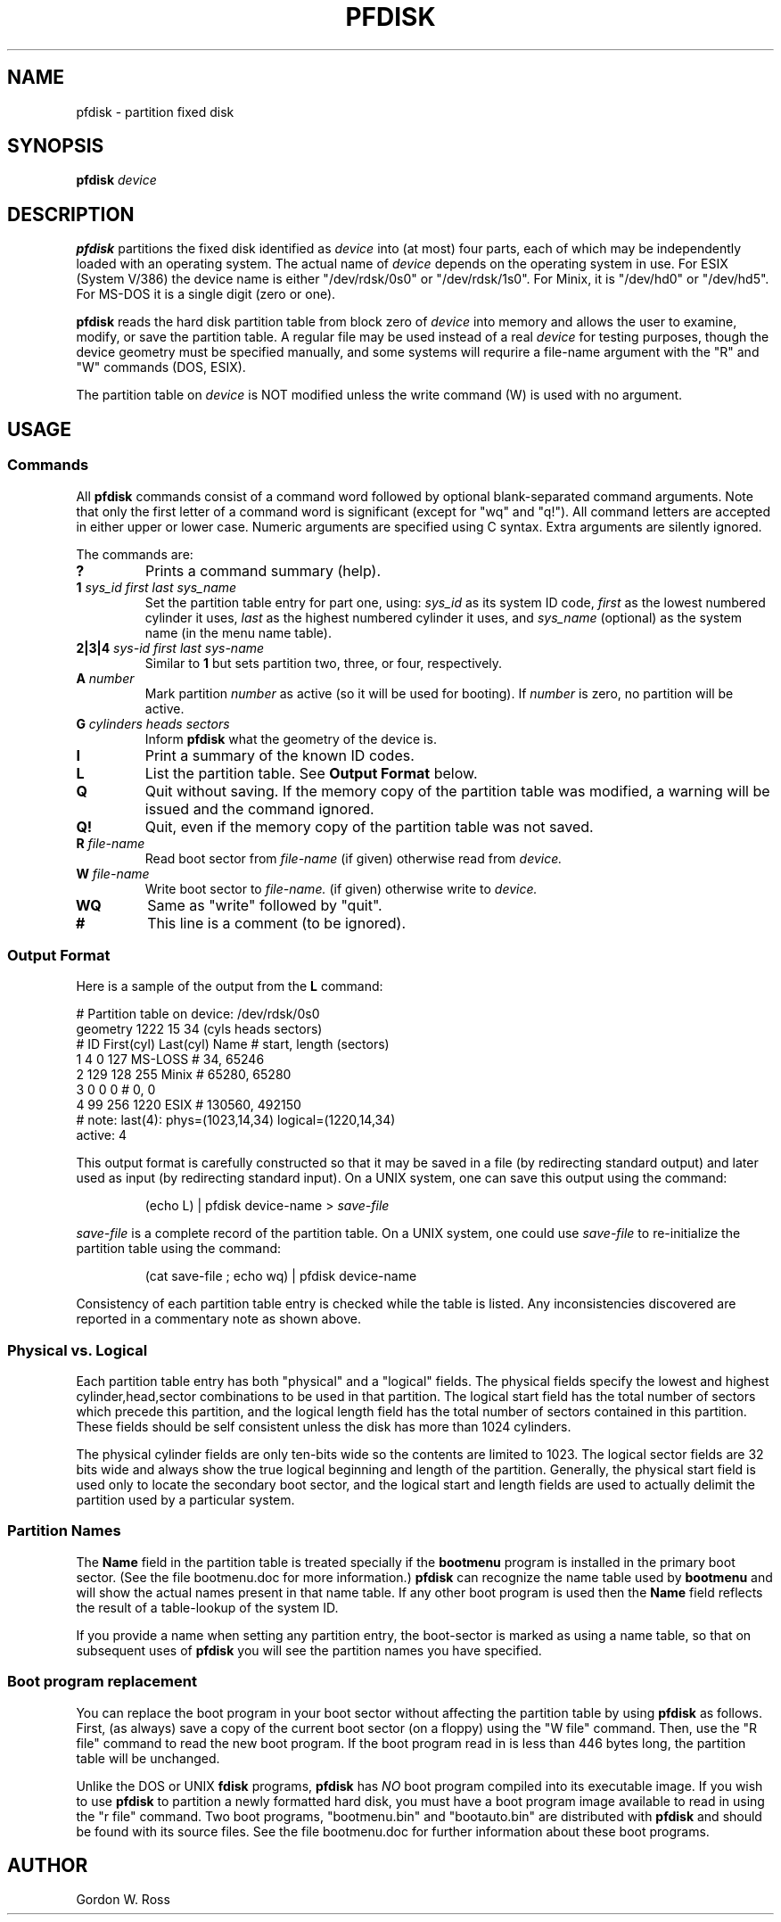 .TH PFDISK 8 "Oct 1990" "Release 1.3"
.SH NAME
pfdisk \- partition fixed disk
.SH SYNOPSIS
.B pfdisk
.I device
.SH DESCRIPTION
.LP
.B pfdisk
partitions the fixed disk identified as
.I device
into (at most) four parts, each of which may
be independently loaded with an operating system.
The actual name of
.I device
depends on the operating system in use.
For ESIX (System V/386) the device name is either
"/dev/rdsk/0s0" or "/dev/rdsk/1s0".
For Minix, it is "/dev/hd0" or "/dev/hd5".
For MS-DOS it is a single digit (zero or one).
.LP
.B pfdisk
reads the hard disk partition table from block zero of
.I device
into memory and allows the user to examine, modify, or save the
partition table.  A regular file may be used instead of a real
.I device
for testing purposes, though the device geometry must be specified
manually, and some systems will requrire a file-name argument with
the "R" and "W" commands (DOS, ESIX).
.LP
The partition table on
.I device
is NOT modified unless the write command (W) is used with no argument.
.SH USAGE
.SS Commands
.LP
All
.B pfdisk
commands consist of a command word followed by optional
blank-separated command arguments.
Note that only the first letter of a command word is significant
(except for "wq" and "q!").
All command letters are accepted in either upper or lower case.
Numeric arguments are specified using C syntax.
Extra arguments are silently ignored.
.LP
The commands are:
.TP
.B ?
Prints a command summary (help).
.TP
.BI 1 " sys_id first last sys_name"
Set the partition table entry for part one, using:
.I sys_id
as its system ID code,
.I first
as the lowest numbered cylinder it uses,
.I last
as the highest numbered cylinder it uses, and
.I sys_name
(optional) as the system name (in the menu name table).
.TP
.BI 2|3|4 " sys-id first last sys-name"
Similar to
.B 1
but sets partition two, three, or four, respectively.
.TP
.BI A " number"
Mark partition
.I number
as active (so it will be used for booting).  If
.I number
is zero, no partition will be active.
.TP
.BI G " cylinders heads sectors"
Inform
.B pfdisk
what the geometry of the device is.
.TP
.B I
Print a summary of the known ID codes.
.TP
.B L
List the partition table.
See
.B "Output Format"
below.
.TP
.B Q
Quit without saving.  If the memory copy of the partition table was
modified, a warning will be issued and the command ignored.
.TP
.B Q!
Quit, even if the memory copy of the partition table was not saved.
.TP
.BI R " file-name"
Read boot sector from
.I file-name
(if given) otherwise read from
.I device.
.TP
.BI W " file-name"
Write boot sector to
.I file-name.
(if given) otherwise write to
.I device.
.TP
.B WQ
Same as "write" followed by "quit".
.TP
.B #
This line is a comment (to be ignored).
.SS "Output Format"
.LP
Here is a sample of the output from the
.B L
command:
.LP
.nf
# Partition table on device: /dev/rdsk/0s0
geometry 1222 15 34 (cyls heads sectors)
#  ID  First(cyl)  Last(cyl)  Name     # start, length (sectors)
1   4      0        127       MS-LOSS  # 34, 65246
2 129    128        255       Minix    # 65280, 65280
3   0      0          0                # 0, 0
4  99    256       1220       ESIX     # 130560, 492150
# note:  last(4): phys=(1023,14,34) logical=(1220,14,34)
active: 4
.fi
.LP
This output format is carefully constructed so that it
may be saved in a file  (by redirecting standard output)
and later used as input (by redirecting standard input).
On a UNIX system, one can save this output using the command:
.IP
(echo L) | pfdisk device-name >
.I save-file
.LP The printable representation saved in
.I save-file
is a complete record of the partition table.
On a UNIX system, one could use
.I save-file
to re-initialize the partition table using the command:
.IP
(cat save-file ; echo wq) | pfdisk device-name
.LP
Consistency of each partition table entry is checked
while the table is listed.  Any inconsistencies discovered
are reported in a commentary note as shown above.
.SS "Physical vs. Logical"
.LP
Each partition table entry has both "physical" and a "logical" fields.
The physical fields specify the lowest and highest cylinder,head,sector
combinations to be used in that partition.  The logical start field
has the total number of sectors which precede this partition, and
the logical length field has the total number of sectors contained
in this partition.  These fields should be self consistent unless
the disk has more than 1024 cylinders.
.LP
The physical cylinder fields are only ten-bits wide so the contents
are limited to 1023. The logical sector fields are 32 bits wide and
always show the true logical beginning and length of the partition.
Generally, the physical start field is used only to locate the
secondary boot sector, and the logical start and length fields are
used to actually delimit the partition used by a particular system.
.SS "Partition Names"
.LP
The
.B Name
field in the partition table is treated specially if the
.B bootmenu
program is installed in the primary boot sector.
(See the file bootmenu.doc for more information.)
.B pfdisk
can recognize the name table used by
.B bootmenu
and will show the actual names present in that name table.
If any other boot program is used then the
.B Name
field reflects the result of a table-lookup of the system ID.
.LP
If you provide a name when setting any partition entry, the
boot-sector is marked as using a name table, so that on
subsequent uses of
.B pfdisk
you will see the partition names you have specified.
.SS "Boot program replacement"
.LP
You can replace the boot program in your boot sector without
affecting the partition table by using
.B pfdisk
as follows.  First, (as always) save a copy of the current boot
sector (on a floppy) using the "W file" command.  Then, use the
"R file" command to read the new boot program.
If the boot program read in is less than 446 bytes long, the
partition table will be unchanged.
.LP
Unlike the DOS or UNIX
.B fdisk
programs,
.B pfdisk
has
.I NO
boot program compiled into its executable image.
If you wish to use
.B pfdisk
to partition a newly formatted hard disk, you must have a boot program
image available to read in using the "r file" command.
Two boot programs, "bootmenu.bin" and "bootauto.bin" are distributed with
.B pfdisk
and should be found with its source files.  See the file bootmenu.doc
for further information about these boot programs.
.SH AUTHOR
Gordon W. Ross
